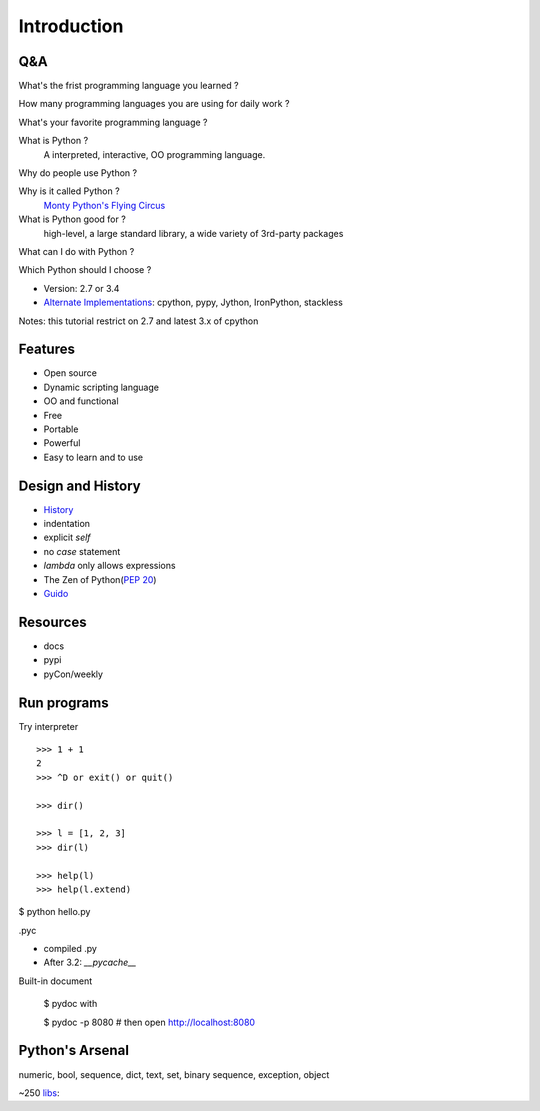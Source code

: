 Introduction
============

Q&A
---

What's the frist programming language you learned ?

How many programming languages you are using for daily work ?

What's your favorite programming language ?

What is Python ?
  A interpreted, interactive, OO programming language.

Why do people use Python ?

Why is it called Python ?
  `Monty Python's Flying Circus <http://www.imdb.com/title/tt0063929/>`_

What is Python good for ?
  high-level, a large standard library, a wide variety of 3rd-party packages

What can I do with Python ?

Which Python should I choose ?

- Version: 2.7 or 3.4
- `Alternate Implementations`_: cpython, pypy, Jython, IronPython, stackless

Notes: this tutorial restrict on 2.7 and latest 3.x of cpython

Features
--------

- Open source
- Dynamic scripting language
- OO and functional
- Free
- Portable
- Powerful
- Easy to learn and to use

Design and History
------------------

- `History <https://docs.python.org/3/license.html>`_
- indentation
- explicit *self*
- no *case* statement
- *lambda* only allows expressions
- The Zen of Python(`PEP 20 <http://legacy.python.org/dev/peps/pep-0020/>`_)
- `Guido <http://en.wikipedia.org/wiki/Guido_van_Rossum>`_

Resources
---------

- docs
- pypi
- pyCon/weekly

Run programs
------------

Try interpreter

::

  >>> 1 + 1
  2
  >>> ^D or exit() or quit()

  >>> dir()

  >>> l = [1, 2, 3]
  >>> dir(l)

  >>> help(l)
  >>> help(l.extend)

$ python hello.py

.pyc

- compiled .py
- After 3.2: *__pycache__*

Built-in document

  $ pydoc with

  $ pydoc -p 8080       # then open http://localhost:8080


Python's Arsenal
----------------

numeric, bool, sequence, dict, text, set, binary sequence, exception, object

~250 `libs <https://docs.python.org/3/library/index.html>`_:

.. _Alternate Implementations: https://docs.python.org/3/reference/introduction.html#alternate-implementations


